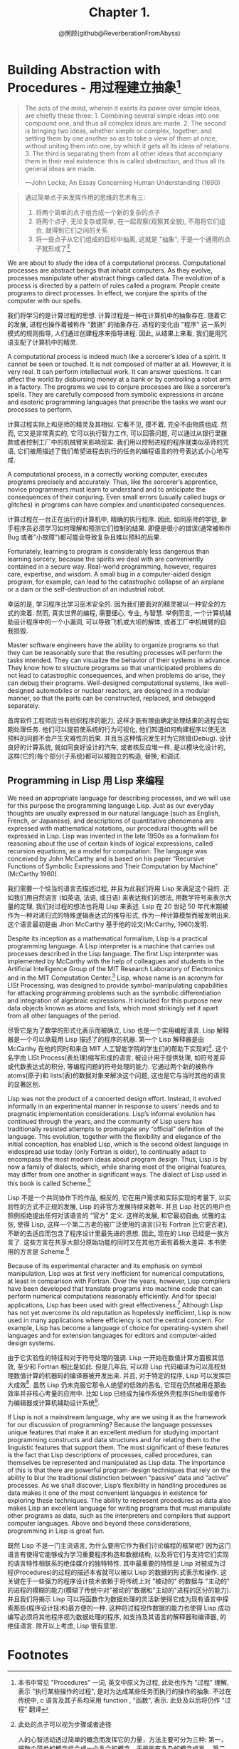 #+title: Chapter 1.
#+author: @惘顾(github@ReverberationFromAbyss)

* Building Abstraction with Procedures - 用过程建立抽象[fn:1]

#+begin_quote
The acts of the mind, wherein it exerts its power over simple ideas, are chiefly these three: 1. Combining several simple ideas into one compound one, and thus all complex ideas are made. 2. The second is bringing two ideas, whether simple or complex, together, and setting them by one another so as to take a view of them at once, without uniting them into one, by which it gets all its ideas of relations. 3. The third is separating them from all other ideas that accompany them in their real existence: this is called abstraction, and thus all its general ideas are made.

—John Locke, An Essay Concerning Human Understanding (1690)
#+end_quote

#+begin_quote
通过简单点子来发挥作用的思维的艺术有三:
1. 将两个简单的点子组合成一个新的复杂的点子
2. 将两个点子, 无论复杂或简单, 在一起观察(观察其全貌), 不用将它们组合, 就得到它们之间的关系
3. 将一些点子从它们组成的目标中抽离, 这就是 "抽象", 于是一个通用的点子就形成了[fn:2]
#+end_quote

We are about to study the idea of a computational process. Computational processes are abstract beings that inhabit computers. As they evolve, processes manipulate other abstract things called data. The evolution of a process is directed by a pattern of rules called a program. People create programs to direct processes. In effect, we conjure the spirits of the computer with our spells.

我们将学习的是计算过程的思想. 计算过程是一种在计算机中的抽象存在. 随着它的发展, 进程也操作着被称作 "数据" 的抽象存在. 进程的变化由 "程序" 这一系列模式的规则指导, 人们通过创建程序来指导进程. 因此, 从结果上来看, 我们是用咒语支配了计算机中的精灵.

A computational process is indeed much like a sorcerer’s idea of a spirit. It cannot be seen or touched. It is not composed of matter at all. However, it is very real. It can perform intellectual work. It can answer questions. It can affect the world by disbursing money at a bank or by controlling a robot arm in a factory. The programs we use to conjure processes are like a sorcerer’s spells. They are carefully composed from symbolic expressions in arcane and esoteric programming languages that prescribe the tasks we want our processes to perform.

计算过程实际上和巫师的精灵及其相似. 它看不见, 摸不着, 完全不由物质组成. 然而, 它又是非常真实的, 它可以执行智力工作, 可以回答问题, 可以通过从银行里拨款或者控制工厂中的机械臂来影响现实. 我们用以控制进程的程序就类似巫师的咒语, 它们被用描述了我们希望进程去执行的任务的编程语言的符号表达式小心地写成.

A computational process, in a correctly working computer, executes programs precisely and accurately. Thus, like the sorcerer’s apprentice, novice programmers must learn to understand and to anticipate the consequences of their conjuring. Even small errors (usually called bugs or glitches) in programs can have complex and unanticipated consequences.

计算过程在一台正在运行的计算机中, 精确的执行程序. 因此, 如同巫师的学徒, 新手程序员必须学习如何理解和预测它们控制的结果. 即便是很小的错误(通常被称作 Bug 或者"小故障")都可能会导致复杂且难以预料的后果.

Fortunately, learning to program is considerably less dangerous than learning sorcery, because the spirits we deal with are conveniently contained in a secure way. Real-world programming, however, requires care, expertise, and wisdom. A small bug in a computer-aided design program, for example, can lead to the catastrophic collapse of an airplane or a dam or the self-destruction of an industrial robot.

幸运的是, 学习程序比学习巫术安全的. 因为我们要面对的精灵被以一种安全的方式约束着. 然而, 真实世界的编程, 需要细心, 专业, 与智慧. 举例而言, 一个计算机辅助设计程序中的一个小漏洞, 可以导致飞机或大坝的解体, 或者工厂中机械臂的自我损毁.

Master software engineers have the ability to organize programs so that they can be reasonably sure that the resulting processes will perform the tasks intended. They can visualize the behavior of their systems in advance. They know how to structure programs so that unanticipated problems do not lead to catastrophic consequences, and when problems do arise, they can debug their programs. Well-designed computational systems, like well-designed automobiles or nuclear reactors, are designed in a modular manner, so that the parts can be constructed, replaced, and debugged separately.

首席软件工程师应当有组织程序的能力, 这样才能有理由确定处理结果的进程会如期处理任务. 他们可以提前使系统的行为可视化, 他们知道如何构建程序以使无法预料的问题不会产生灾难性的后果. 并且当这种情况发生时为它除错(Debug). 设计良好的计算系统, 就如同良好设计的汽车, 或者核反应堆一样, 是以模块化设计的, 这样(它的)每个部分(子系统)都可以被独立的构造, 替换, 和调试.

** Programming in Lisp 用 Lisp 来编程

We need an appropriate language for describing processes, and we will use for this purpose the programming language Lisp. Just as our everyday thoughts are usually expressed in our natural language (such as English, French, or Japanese), and descriptions of quantitative phenomena are expressed with mathematical notations, our procedural thoughts will be expressed in Lisp. Lisp was invented in the late 1950s as a formalism for reasoning about the use of certain kinds of logical expressions, called recursion equations, as a model for computation. The language was conceived by John McCarthy and is based on his paper “Recursive Functions of Symbolic Expressions and Their Computation by Machine” (McCarthy 1960).

我们需要一个恰当的语言去描述过程, 并且为此我们将用 Lisp 来满足这个目的. 正如我们用自然语言 (如英语, 法语, 或日语) 来表达我们的想法, 用数学符号来表示大量的定理, 我们对过程的想法也将用 Lisp 来表述. Lsip 在 20 世纪 50 年代末期被作为一种对递归式的特殊逻辑表达式的推导形式, 作为一种计算模型而被发明出来. 这个语言最初是由 Jhon McCarthy 基于他的论文<<符号表达式的递归方程和机器运算>>(McCarthy, 1960)发明.

Despite its inception as a mathematical formalism, Lisp is a practical programming language. A Lisp interpreter is a machine that carries out processes described in the Lisp language. The first Lisp interpreter was implemented by McCarthy with the help of colleagues and students in the Artificial Intelligence Group of the MIT Research Laboratory of Electronics and in the MIT Computation Center.[fn:3] Lisp, whose name is an acronym for LISt Processing, was designed to provide symbol-manipulating capabilities for attacking programming problems such as the symbolic differentiation and integration of algebraic expressions. It included for this purpose new data objects known as atoms and lists, which most strikingly set it apart from all other languages of the period.

尽管它是为了数学的形式化表示而被确立, Lisp 也是一个实用编程语言. Lisp 解释器是一个可以承载用 Lisp 描述了的程序的机器. 第一个 Lisp 解释器是由 McCarthy 在他的同时和来自 MIT 人工智能学院的学生们的帮助下实现的[fn:3]. 这个名字由 LISt Process(表处理)缩写形成的语言, 被设计用于提供处理, 如符号差异或代数表达式的积分, 等编程问题的符号处理的能力. 它通过两个新的被称作 atoms(原子)和 lists(表)的数据对象来解决这个问题, 这也是它与当时其他的语言的显著区别.

Lisp was not the product of a concerted design effort. Instead, it evolved informally in an experimental manner in response to users’ needs and to pragmatic implementation considerations. Lisp’s informal evolution has continued through the years, and the community of Lisp users has traditionally resisted attempts to promulgate any “official” definition of the language. This evolution, together with the flexibility and elegance of the initial conception, has enabled Lisp, which is the second oldest language in widespread use today (only Fortran is older), to continually adapt to encompass the most modern ideas about program design. Thus, Lisp is by now a family of dialects, which, while sharing most of the original features, may differ from one another in significant ways. The dialect of Lisp used in this book is called Scheme.[fn:4]

Lisp 不是一个共同协作下的作品, 相反的, 它在用户需求和实际实现的考量下, 以实验性的方式不正规的发展, Lisp 的非官方发展持续来数年. 并且 Lisp 社区的用户也照例拒绝提出任何对该语言的 "官方" 定义. 这样的发展, 和它最初自由, 优雅的主张, 使得 Lisp, 这样一个第二古老的被广泛使用的语言(只有 Fortran 比它更古老), 不断的去适应而包含了程序设计里最先进的思想. 因此, 现在的 Lisp 已经是一族方言了. 这些方言在共享大部分原始功能的同时又在其他方面有着极大差异. 本书使用的方言是 Scheme.[fn:4]

Because of its experimental character and its emphasis on symbol manipulation, Lisp was at first very inefficient for numerical computations, at least in comparison with Fortran. Over the years, however, Lisp compilers have been developed that translate programs into machine code that can perform numerical computations reasonably efficiently. And for special applications, Lisp has been used with great effectiveness.[fn:6] Although Lisp has not yet overcome its old reputation as hopelessly inefficient, Lisp is now used in many applications where efficiency is not the central concern. For example, Lisp has become a language of choice for operating-system shell languages and for extension languages for editors and computer-aided design systems.

由于它实验性的特征和对于符号处理的强调. Lisp 一开始在数值计算方面极其低效, 至少和 Fortran 相比是如此. 但是几年后, 可以将 Lisp 代码编译为可以高校处理数值计算的机器码的编译器被开发出来. 并且, 对于特定的程序, Lisp 可以发挥巨大成效[fn:6]. 虽然 Lisp 仍未克服它那令人绝望的低效的恶名, 它现在仍然被用在那些效率并非核心考量的应用中. 比如 Lisp 已经成为操作系统外壳程序(Shell)或者作为编辑器或计算机辅助设计系统[fn:5].

If Lisp is not a mainstream language, why are we using it as the framework for our discussion of programming? Because the language possesses unique features that make it an excellent medium for studying important programming constructs and data structures and for relating them to the linguistic features that support them. The most significant of these features is the fact that Lisp descriptions of processes, called procedures, can themselves be represented and manipulated as Lisp data. The importance of this is that there are powerful program-design techniques that rely on the ability to blur the traditional distinction between “passive” data and “active” processes. As we shall discover, Lisp’s flexibility in handling procedures as data makes it one of the most convenient languages in existence for exploring these techniques. The ability to represent procedures as data also makes Lisp an excellent language for writing programs that must manipulate other programs as data, such as the interpreters and compilers that support computer languages. Above and beyond these considerations, programming in Lisp is great fun.

既然 Lisp 不是一门主流语言, 为什么要用它作为我们讨论编程的框架呢? 因为这门语言有使得它能够成为学习重要程序构造和数据结构, 以及将它们与支持它们实现的语言特性相联系的绝佳媒介的独特特性. 其中最重要的特性是 Lisp 对被成为过程(Procedures)的过程的描述本省就可以被以 Lisp 的数据的形式表示和操作. 这关键在于一些强力的程序设计技术依赖于将传统上对 "被动的" 的数据与 "主动的" 的进程的模糊的能力(模糊了传统中对"被动的"数据和"主动的"进程的区分的能力). 并且我们将揭示 Lisp 可以将函数作为数据处理的灵活新使得它成为现有语言中探索那些(程序设计技术)最方便的一种. 这种将过程视作数据的能力也使得 Lisp 成功编写必须将其他程序视为数据处理的程序, 如支持及其语言的解释器和编译器, 的绝佳语言. 除开以上考虑, Lisp 很有意思.

* Footnotes
[fn:6] One such special application was a breakthrough computation of scientific importance -- an integration of the motion of the Solar System that extended previous results by nearly two orders of magnitude, and demonstrated that the dynamics of the Solar System is chaotic. This computation was made possible by new integration algorithms, a special-purpose compiler, and a special-purpose computer all implemented with the aid of software tools written in Lisp (Abelson et al. 1992; Sussman and Wisdom 1992).
一个这样的特殊程序是科学上的重要计算突破---太阳系运动的整合, 将以前的结果拓展了两个数量级, 并且描述了太阳系统动力学的混沌. 这个计算由新的统一算法, 特定的编译器, 和一台专用计算机, 和完全用 Lisp 写的程序协助完成的 (Abelson et al. 1992; Sussman and Wisdom 1992).

[fn:5] Scsh - Scheme, Emacs - EmacsLisp, AutoCAD - AutoLisp

[fn:4] The two dialects in which most major Lisp programs of the 1970s were written are MacLisp (Moon 1978; Pitman 1983), developed at the MIT Project MAC, and Interlisp (Teitelman 1974), developed at Bolt Beranek and Newman Inc. and the Xerox Palo Alto Research Center. Portable Standard Lisp (Hearn 1969; Griss 1981) was a Lisp dialect designed to be easily portable between different machines. MacLisp spawned a number of subdialects, such as Franz Lisp, which was developed at the University of California at Berkeley, and Zetalisp (Moon 1981), which was based on a special-purpose processor designed at the MIT Artificial Intelligence Laboratory to run Lisp very efficiently. The Lisp dialect used in this book, called Scheme (Steele 1975), was invented in 1975 by Guy Lewis Steele Jr. and Gerald Jay Sussman of the MIT Artificial Intelligence Laboratory and later reimplemented for instructional use at MIT. Scheme became an IEEE standard in 1990 (IEEE 1990). The Common Lisp dialect (Steele 1982, Steele 1990) was developed by the Lisp community to combine features from the earlier Lisp dialects to make an industrial standard for Lisp. Common Lisp became an ANSI standard in 1994 (ANSI 1994)

1970 年代主要写就 Lisp 程序的方言是在 MIT Project Mac 上开发的 MacLisp (Moon, 1978; Pitman1983) 和由 Bolt Beranek & Newman Inc. 和 Xerox Palo Alto Research Center 开发的 InterLisp(Teitelman 1974)两个. Portable Standard Lisp (Hearn 1969; Coriss 1981) 是为了便于在不同的机器之间分发而设计的, MacLisp 诞生出多个方言, 如 FranzLisp, 由加州大学伯克利分校(BSD)开发, 和 ZetaLisp, 基于 MIT 人工智能实验室为了有效运行 Lisp 特别设计的处理器. 本书中使用的方言是 Scheme (Steele and Sussman 1975) 在 1975 年由 Guy Lewis Steels Jr 和 Gerald Jay Sussman 于 MIT 人工智能实验室开发. 并在不久后又为指导用途重新被实现. Scheme 于 1990 年被纳入 IEEE 标准, (IEEE 1990), Common Lisp 方言(Steele 1982, Steele 1990) 由 Lisp 社区为建立 Lisp 的指导性标准而结合早期方言的功能组合而成. CL 在 1994 年成为来一个 ANSI 标准.

[fn:3] <<The Lisp^1 Programmer's Manual>> Appeared in 1960, and the <<Lisp 1.5 Programmers' Manual (McCarthy et al. 1965)>> was published in 1962, The early history of Lisp is described in McCarthy 1978

[fn:2] 此处的点子可以视为步骤或者途径

人的心智活动透过简单的概念而发挥它的力量，方法主要可分为三种: 第一，把数个简单的概念组合成一个复合的概念，于是所有复杂的概念成焉。 第二，将两个概念——不论简单或复杂——不将它们结合，而是同时并列在一起观察，如此就能得知何为相互关联。 第三，把某些概念，从与其伴随的其他真实存在的概念中抽离出来，这称为抽象化，所有一般化、概化的概念皆是由此而生。

[fn:1] 本书中常见 "Procedures" 一词, 英文中原义为过程, 此处也作为 "过程" 理解, 表示 "执行某些操作的过程", 是对为达成某些任务而执行的操作的抽象. 不过在传统中, c 语言及其子系均采用 function , "函数", 表示. 此处及以后将仍作 "过程" 翻译
